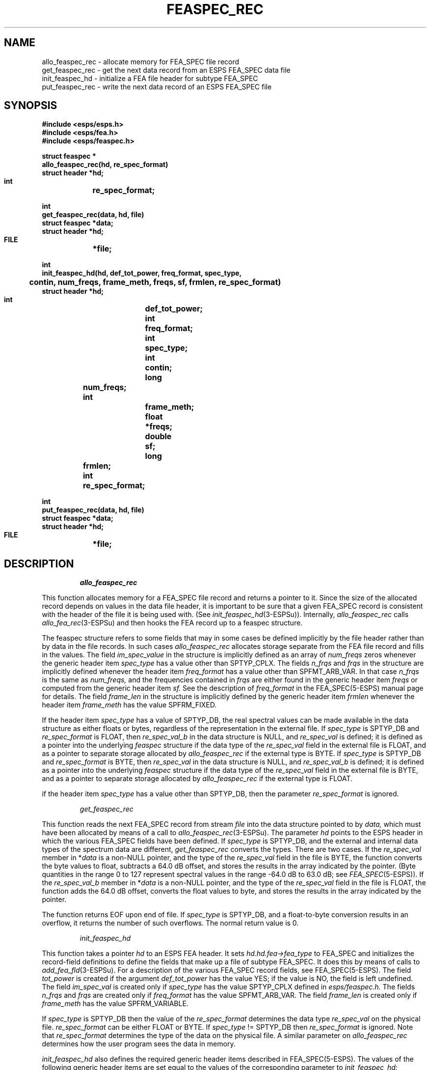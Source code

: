.\" Copyright (c) 1988 Entropic Speech, Inc. All rights reserved.
.\" @(#)feaspecrec.3	1.6 06 May 1997 ESI
.TH FEASPEC_REC 3\-ESPSu 06 May 1997
.ds ]W "\fI\s+4\ze\h'0.05'e\s-4\v'-0.4m'\fP\(*p\v'0.4m'\ Entropic Speech, Inc.
.SH NAME
.nf
allo_feaspec_rec   \- allocate memory for FEA_SPEC file record
get_feaspec_rec    \- get the next data record from an ESPS FEA_SPEC data file
init_feaspec_hd    \- initialize a FEA file header for subtype FEA_SPEC
put_feaspec_rec    \- write the next data record of an ESPS FEA_SPEC file
.SH SYNOPSIS
.ft B
.nf
#include <esps/esps.h>
#include <esps/fea.h>
#include <esps/feaspec.h>

struct feaspec *
allo_feaspec_rec(hd, re_spec_format)
    struct header   *hd;
    int	    re_spec_format;

int
get_feaspec_rec(data, hd, file)
    struct feaspec  *data;
    struct header   *hd;
    FILE	    *file;

int
init_feaspec_hd(hd, def_tot_power, freq_format, spec_type,
	    contin, num_freqs, frame_meth, freqs, sf, frmlen, re_spec_format)
    struct header   *hd;
    int		    def_tot_power;
    int		    freq_format;
    int		    spec_type;
    int		    contin;
    long	    num_freqs;
    int		    frame_meth;
    float	    *freqs;
    double	    sf;
    long	    frmlen;
    int	    re_spec_format;

int
put_feaspec_rec(data, hd, file)
    struct feaspec  *data;
    struct header   *hd;
    FILE	    *file;
.ft
.fi
.SH DESCRIPTION
.IP
.I allo_feaspec_rec
.PP
This function allocates memory for a FEA_SPEC file record
and returns a pointer to it.
Since the size of the allocated record depends on values in the data
file header, it is important to be sure that a given FEA_SPEC record is
consistent with the header of the file it is being used with.
(See
.IR init_feaspec_hd (3-ESPSu)).
Internally,
.I allo_feaspec_rec
calls
.IR allo_fea_rec (3-ESPSu)
and then hooks the FEA record up to a feaspec structure.
.PP
The feaspec structure refers to some fields
that may in some cases be defined implicitly by the file header rather than by
data in the file records.
In such cases
.I allo_feaspec_rec
allocates storage separate from the FEA file record
and fills in the values.
The field
.I im_spec_value
in the structure is implicitly defined as an array of
.I num_freqs
zeros whenever the generic header item
.IR spec_type
has a value other than SPTYP_CPLX.
The fields
.I n_frqs
and
.I frqs
in the structure are implicitly defined whenever the header item
.IR freq_format
has a value other than SPFMT_ARB_VAR.
In that case
.I n_frqs
is the same as
.I num_freqs,
and the frequencies contained in
.I frqs
are either found in the generic header item
.I freqs
or computed from the generic header item
.I sf.
See the description of
.I freq_format
in the FEA_SPEC(5-ESPS) manual page for details.
The field
.I frame_len
in the structure is implicitly defined by the generic header item
.I frmlen
whenever the header item
.I frame_meth
has the value SPFRM_FIXED.
.PP
If the header item \fIspec_type\fR has a value of SPTYP_DB, the real
spectral values can be made available in the data structure as either
floats or bytes, regardless of the representation in the external file.
If \fIspec_type\fR is SPTYP_DB and \fIre_spec_format\fR is FLOAT,
then \fIre_spec_val_b\fR in the data structure is NULL, and
\fIre_spec_val\fR is defined;
it is defined as a pointer into the underlying
.I feaspec
structure if the data type of the
.I re_spec_val
field in the external file is FLOAT,
and as a pointer to separate storage allocated by
.I allo_feaspec_rec
if the external type is BYTE.
If \fIspec_type\fR is SPTYP_DB and \fIre_spec_format\fR is BYTE,
then \fIre_spec_val\fR in the data structure is NULL, and
\fIre_spec_val_b\fR is defined;
it is defined as a pointer into the underlying
.I feaspec
structure if the data type of the 
.I re_spec_val
field in the external file is BYTE,
and as a pointer to separate storage allocated by
.I allo_feaspec_rec
if the external type is FLOAT.
.PP
if the header item \fIspec_type\fR has a value other than SPTYP_DB, then
the parameter \fIre_spec_format\fR is ignored.
.IP
.I get_feaspec_rec
.PP
This function reads the next FEA_SPEC record from stream
.I file
into the data structure
pointed to by
.I data,
which must have been allocated by means of 
a call to
.IR allo_feaspec_rec (3-ESPSu).
The parameter
.I hd
points to the ESPS header
in which the various FEA_SPEC fields have been defined.
If \fIspec_type\fR is SPTYP_DB, and the external and internal data types
of the spectrum data are different,
.I get_feaspec_rec
converts the types.
There are two cases.
If the
.I re_spec_val
member in
.RI * data
is a non-NULL pointer, and the type of the
.I re_spec_val
field in the file is BYTE, the function converts the byte values to float,
subtracts a 64.0 dB offset,
and stores the results in the array indicated by the pointer.
(Byte quantities in the range 0 to 127 represent spectral values in
the range \-64.0 dB to 63.0 dB; see
.IR FEA_SPEC (5\-ESPS)).
If the
.I re_spec_val_b
member in
.RI * data
is a non-NULL pointer, and the type of the
.I re_spec_val
field in the file is FLOAT, the function
adds the 64.0 dB offset,
converts the float values to byte,
and stores the results in the array indicated by the pointer.
.PP
The function returns EOF upon end of file.
If \fIspec_type\fR is SPTYP_DB,
and a float-to-byte conversion results in an overflow,
it returns the number of such overflows.
The normal return value is 0.
.IP
.I init_feaspec_hd
.PP
This function takes a pointer
.I hd
to an ESPS FEA header.
It sets
.I hd.hd.fea\->fea_type
to FEA_SPEC and initializes the record-field definitions to define the
fields that make up a file of subtype FEA_SPEC.
It does this by means of calls to
.IR add_fea_fld (3-ESPSu).
For a description of the various FEA_SPEC record fields, see FEA_SPEC(5-ESPS).
The field
.I tot_power
is created if the argument
.I def_tot_power
has the value YES;
if the value is NO, the field is left undefined.
The field
.I im_spec_val
is created only if
.I spec_type
has the value SPTYP_CPLX defined in
.I esps/feaspec.h.
The fields
.I n_frqs
and
.I frqs
are created only if
.I freq_format
has the value SPFMT_ARB_VAR.
The field
.I frame_len
is created only if
.I frame_meth
has the value SPFRM_VARIABLE.
.PP
If \fIspec_type\fR is SPTYP_DB then the value of the
\fIre_spec_format\fR determines the data type \fIre_spec_val\fR on the
physical file.  \fIre_spec_format\fR can be either FLOAT or BYTE.
If \fIspec_type\fR != SPTYP_DB then \fIre_spec_format\fR is ignored.
Note that \fIre_spec_format\fR determines the type of the data on the
physical file.  A similar parameter on \fIallo_feaspec_rec\fR determines
how the user program sees the data in memory.
.PP
.I init_feaspec_hd
also defines the required generic header items described in FEA_SPEC(5-ESPS).
The values of the following generic header items are set equal to
the values of the corresponding parameter to
.I init_feaspec_hd:
.I freq_format, spec_type, contin, num_freqs,
and
.I frame_meth.
.PP
If
.I freq_format
equals the constant SPFMT_ARB_FIXED defined in
.I esps/feaspec.h,
the function defines the header item
.I freqs
and copies
.I num_freqs
frequency values, starting at the location that the argument
.I freqs
points to.
If
.I freq_format
has any other value, the header item is not created, and the argument
.I freqs
is ignored.
.PP
If
.I freq_format
equals one of the constants
SPFMT_SYM_CTR, SPFMT_SYM_EDGE, SPFMT_ASYM_CTR, and SPFMT_ASYM_EDGE
defined in
.I esps/feaspec.h,
the function defines the header item
.I sf
and sets it equal to the argument
.I sf.
If
.I freq_format
has any other value,
the header item is not created, and the argument
.I sf
is ignored.
.PP
If
.I frame_meth
equals the constant
SPFRM_FIXED
defined in
.I esps/feaspec.h,
the function defines the header item
.I frmlen
and sets it equal to the argument
.I frmlen.
If
.I frame_meth
has any other value, the header item is not created, and the argument
.I frmlen
is ignored.
.PP
.I init_feaspec_hd
returns 1 if any of the internal calls to
.IR add_fea_fld (3-ESPSu)
return an error code.
Otherwise, it returns 0.
.I init_feaspec_hd
should only be called when creating a new FEA_SPEC file,
after the 
.IR new_header (3-ESPSu)
call.
.IP
.I put_feaspec_rec
.PP
This function writes a FEA_SPEC data record pointed to by
.I data
onto the stream
.I file,
which should be an open ESPS FEA_SPEC file.
The header must be written out to the FEA_SPEC file
before this function is called.
If \fIspec_type\fR is SPTYP_DB,
and the external and internal data types of the spectrum data are different,
this function, like
.I get_feaspec_rec,
converts the types, adding or subtracting the necessary 64.0 dB offset.
If a float-to-byte conversion results in an overflow,
the function returns the number of such overflows.
Zero is the normal return value.
.SH EXAMPLE
.sp .5
.if n .ta 11 33
.if t .ta 1i 3i
.nf
\fB\s-1Reading an existing file:\s+1\fR
.sp .5
struct feaspec *p;
struct header *ih;
ih = read_header(file);	\fI/* read FEA_SPEC file header */\fR
p = allo_feaspec_rec(ih,FLOAT);	\fI/* allocate record */\fR
if(get_feaspec_rec(p,ih,file) == EOF) . . .     \fI/* get next data record */\fR
for (i = 0; i < num_freqs; i++)
    p->re_spec_val[i] = 10.0 * log10(p->re_spec_val[i]);
		\fI/* record reference */\fR

\fB\s-1Creating a new file:\s+1\fR
.sp .5
struct header *ih;
ih = new_header(FT_FEA);
\fI/* create FEA_SPEC header */\fR
if ( init_feaspec_hd(fea_oh, YES, SPFMT_SYM_EDGE, SPTYP_DB,
	YES, 257L, SPFRM_FIXED, (float *) NULL, 8000.0, 180L, BYTE) != 0 )
    ERROR_EXIT("error filling FEA header");
 .
 .
 .		
fd = fopen(outputfile,"w");
write_header(ih,fd);
p = allo_feaspec_rec(ih,FLOAT); 
 .
 .
 .
if(put_feaspec_rec(p,ih,file) != 0) \fIfloat to byte conversion error\fR

.fi
.SH DIAGNOSTICS
.PP
If
.I hd
does not point to a FEA header of subtype
FEA_SPEC, then the program terminates with an assertion failure.  
In
.I get_feaspec_rec,
if an incomplete record is read,
a message is printed on the standard error output.
In
.I init_feaspec_hd,
if the value of
.I freqs
is required but is NULL,
the program terminates with an assertion failure.
In
.I put_feaspec_rec,
if an I/O error occurs during the write,
a message is written to standard error,
and the program exits with status 1.
.SH BUGS
None known.
.SH SEE ALSO
.nf
allo_fea_rec(3-ESPSu),  copy_header(3-ESPSu), 
eopen(3-ESPSu), new_header(3-ESPSu), 
read_header(3-ESPSu), ESPS(5-ESPS), FEA(5-ESPS), 
FEA_SPEC(5-ESPS), SPEC(5-ESPS)
.fi
.SH AUTHOR
Rodney Johnson
